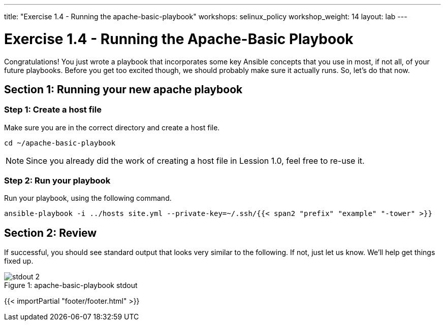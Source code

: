 ---
title: "Exercise 1.4 - Running the apache-basic-playbook"
workshops: selinux_policy
workshop_weight: 14
layout: lab
---

:icons: font
:imagesdir: /workshops/selinux_policy/images
:package_url: http://docs.ansible.com/ansible/package_module.html
:service_url: http://docs.ansible.com/ansible/service_module.html

= Exercise 1.4 - Running the Apache-Basic Playbook

Congratulations!  You just wrote a playbook that incorporates some key Ansible concepts that you use in
most, if not all, of your future playbooks.  Before you get too excited though, we should probably make sure it actually runs. So, let's do that now.

== Section 1: Running your new apache playbook

=== Step 1: Create a host file
Make sure you are in the correct directory and create a host file.

[source,bash]
----
cd ~/apache-basic-playbook
----

[NOTE]
Since you already did the work of creating a host file in Lession 1.0, feel free to re-use it.

=== Step 2: Run your playbook
Run your playbook, using the following command.
[source,bash]
----
ansible-playbook -i ../hosts site.yml --private-key=~/.ssh/{{< span2 "prefix" "example" "-tower" >}}
----

== Section 2: Review

If successful, you should see standard output that looks very similar to the following.  If not, just let us
know.  We'll help get things fixed up.

image::stdout_2.png[caption="Figure 1: ", title="apache-basic-playbook stdout"]

{{< importPartial "footer/footer.html" >}}
